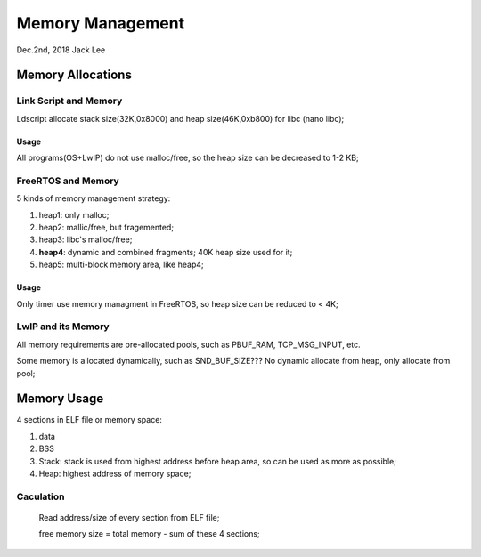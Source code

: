 
Memory Management
#####################################
Dec.2nd, 2018	Jack Lee

Memory Allocations
==============================

Link Script and Memory
------------------------
Ldscript allocate stack size(32K,0x8000) and heap size(46K,0xb800) for libc (nano libc);

Usage
********
All programs(OS+LwIP) do not use malloc/free, so the heap size can be decreased to 1-2 KB;


FreeRTOS and Memory
-----------------------
5 kinds of memory management strategy:

#. heap1: only malloc;
#. heap2: mallic/free, but fragemented;
#. heap3: libc's malloc/free;
#. **heap4**: dynamic and combined fragments; 40K heap size used for it;
#. heap5: multi-block memory area, like heap4;

Usage
*********
Only timer use memory managment in FreeRTOS, so heap size can be reduced to < 4K;


LwIP and its Memory
----------------------
All memory requirements are pre-allocated pools, such as PBUF_RAM, TCP_MSG_INPUT, etc.

Some memory is allocated dynamically, such as SND_BUF_SIZE??? No dynamic allocate from heap, only allocate from pool;


Memory Usage
===================

4 sections in ELF file or memory space:

#. data
#. BSS
#. Stack: stack is used from highest address before heap area, so can be used as more as possible;
#. Heap: highest address of memory space;

Caculation
--------------------
  Read address/size of every section from ELF file;
  
  free memory size = total memory - sum of these 4 sections;
  
 

